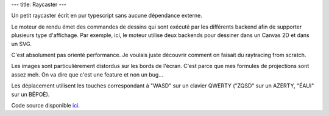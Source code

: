 ---
title: Raycaster
---

Un petit raycaster écrit en pur typescript sans aucune dépendance externe.

Le moteur de rendu émet des commandes de dessins qui sont exécuté par les différents backend afin de supporter plusieurs type d'affichage. Par exemple, ici, le moteur utilise deux backends pour dessiner dans un Canvas 2D et dans un SVG.

C'est absolument pas orienté performance. Je voulais juste découvrir comment on faisait du raytracing from scratch.

Les images sont particulièrement distordus sur les bords de l'écran. C'est parce que mes formules de projections sont assez meh. On va dire que c'est une feature et non un bug…

Les déplacement utilisent les touches correspondant à "WASD" sur un clavier QWERTY ("ZQSD" sur un AZERTY, "ÉAUI" sur un BÉPOÈ).

.. raw:: html

    <script src="/static/gen/raycaster.js" type="module"></script>
    <div id="raycaster" class="rc">
        <table border="solid">
            <thead>
                <tr>
                    <th>Type</th>
                    <th>Output</th>
                </tr>
            </thead>
            <tbody>
                <tr>
                    <td>Canvas</td>
                    <td><canvas class="rc-output-canvas" width="800" height="600"></canvas></td>
                </tr>
                <tr>
                    <td>SVG</td>
                    <td><svg xmlns="http://www.w3.org/2000/svg" version="1.1" class="rc-output-svg" width="800" height="600"
        viewBox="0 0 800 600"></svg></td>
                </tr>
            </tbody>
        </table>
    </div>


Code source disponible `ici <https://github.com/killruana/raycaster>`_.